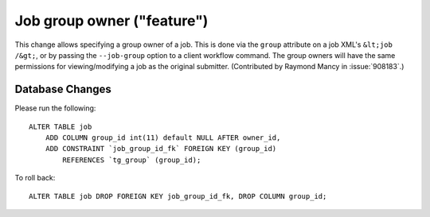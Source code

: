 Job group owner ("feature")
===========================

This change allows specifying a group owner of a job. This is done via the
``group`` attribute on a job XML's ``&lt;job /&gt;``, or by passing
the ``--job-group`` option to a client workflow command. The group owners
will have the same permissions for viewing/modifying a job as the original
submitter. (Contributed by Raymond Mancy in :issue:`908183`.)

Database Changes
----------------
Please run the following::

  ALTER TABLE job
      ADD COLUMN group_id int(11) default NULL AFTER owner_id,
      ADD CONSTRAINT `job_group_id_fk` FOREIGN KEY (group_id)
          REFERENCES `tg_group` (group_id);


To roll back::

  ALTER TABLE job DROP FOREIGN KEY job_group_id_fk, DROP COLUMN group_id;
